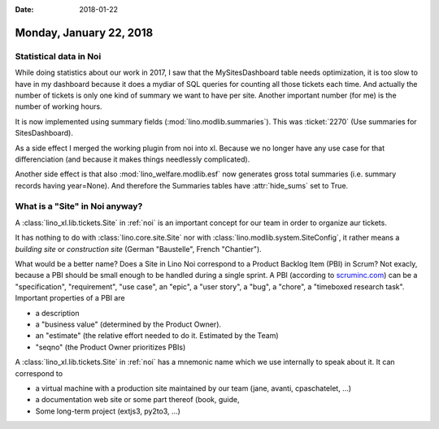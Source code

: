:date: 2018-01-22

========================
Monday, January 22, 2018
========================

Statistical data in Noi
=======================

While doing statistics about our work in 2017, I saw that the
MySitesDashboard table needs optimization, it is too slow to have in
my dashboard because it does a mydiar of SQL queries for counting all
those tickets each time. And actually the number of tickets is only
one kind of summary we want to have per site.  Another important
number (for me) is the number of working hours.

It is now implemented using summary fields
(:mod:`lino.modlib.summaries`).  This was :ticket:`2270` (Use
summaries for SitesDashboard).

As a side effect I merged the working plugin from noi into xl. Because
we no longer have any use case for that differenciation (and because
it makes things needlessly complicated).

Another side effect is that also :mod:`lino_welfare.modlib.esf` now
generates gross total summaries (i.e. summary records having
year=None). And therefore the Summaries tables have :attr:`hide_sums`
set to True.

What is a "Site" in Noi anyway?
===============================

A :class:`lino_xl.lib.tickets.Site` in :ref:`noi` is an important
concept for our team in order to organize aur tickets.

It has nothing to do with :class:`lino.core.site.Site` nor with
:class:`lino.modlib.system.SiteConfig`, it rather means a *building
site* or *construction site* (German "Baustelle", French "Chantier").

What would be a better name?  Does a Site in Lino Noi correspond to a
Product Backlog Item (PBI) in Scrum? Not exacly, because a PBI should
be small enough to be handled during a single sprint.  A PBI
(according to `scruminc.com
<https://www.scruminc.com/product-backlog-item-pbi/>`__) can be a
"specification", "requirement", "use case", an "epic", a "user story",
a "bug", a "chore", a "timeboxed research task".  Important properties
of a PBI are

- a description
- a "business value"  (determined by the Product Owner).
- an "estimate" (the relative effort needed to do it. Estimated by the
  Team)
- "seqno" (the Product Owner prioritizes PBIs)

A :class:`lino_xl.lib.tickets.Site` in :ref:`noi` has a mnemonic name
which we use internally to speak about it. It can correspond to

- a virtual machine with a production site maintained by our team
  (jane, avanti, cpaschatelet, ...)
- a documentation web site or some part thereof (book, guide,
- Some long-term project (extjs3, py2to3, ...)
